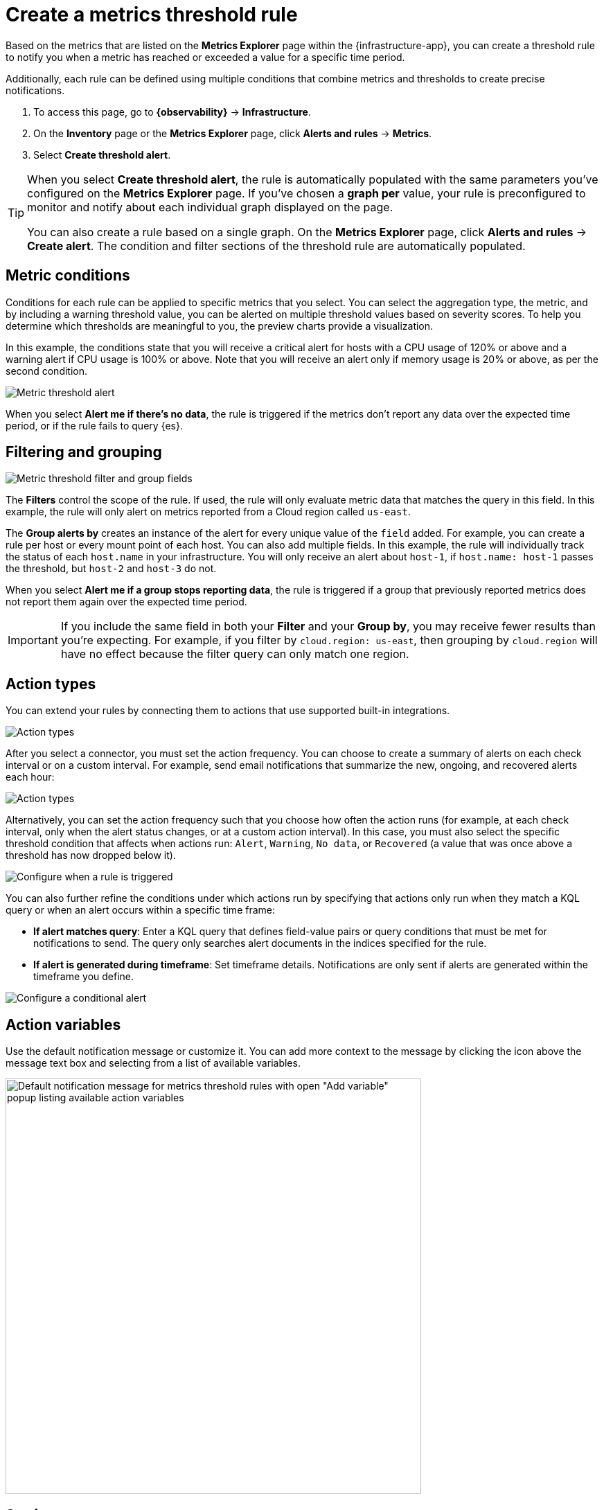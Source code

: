 [[metrics-threshold-alert]]
= Create a metrics threshold rule

Based on the metrics that are listed on the **Metrics Explorer** page within the {infrastructure-app},
you can create a threshold rule to notify you when a metric has reached or exceeded a value for a specific
time period.

Additionally, each rule can be defined using multiple
conditions that combine metrics and thresholds to create precise notifications.

. To access this page, go to **{observability}** -> **Infrastructure**.
. On the **Inventory** page or the **Metrics Explorer** page, click **Alerts and rules** -> **Metrics**.
. Select **Create threshold alert**.

[TIP]
=====
When you select *Create threshold alert*, the rule is automatically populated with the same parameters
you've configured on the *Metrics Explorer* page. If you've chosen a *graph per* value, your rule is
preconfigured to monitor and notify about each individual graph displayed on the page.

You can also create a rule based on a single graph. On the **Metrics Explorer** page,
click **Alerts and rules** -> **Create alert**. The condition and filter sections of the threshold rule
are automatically populated.
=====

[discrete]
[[metrics-conditions]]
== Metric conditions

Conditions for each rule can be applied to specific metrics that you select. You can select the aggregation type,
the metric, and by including a warning threshold value, you can be alerted on multiple threshold values based on severity scores.
To help you determine which thresholds are meaningful to you, the preview charts provide a visualization.

In this example, the conditions state that you will receive a critical alert for hosts with a CPU usage of 120% or above and a warning alert if CPU usage is 100% or above. Note that you will receive an alert only if memory usage is 20% or above, as per the second condition.

[role="screenshot"]
image::images/metrics-alert.png[Metric threshold alert]

When you select *Alert me if there's no data*, the rule is triggered if the metrics don't report any data over the
expected time period, or if the rule fails to query {es}.

[discrete]
[[filtering-and-grouping]]
== Filtering and grouping
[role="screenshot"]
image::images/metrics-alert-filters-and-group.png[Metric threshold filter and group fields]

The *Filters* control the scope of the rule. If used, the rule will only evaluate metric data that matches the query in this field. In this example, the rule will only alert on metrics reported from a Cloud region called `us-east`.

The *Group alerts by* creates an instance of the alert for every unique value of the `field` added. For example, you can create a rule per host or every mount point of each host. You can also add multiple fields. In this example, the rule will individually track the status of each `host.name` in your infrastructure. You will only receive an alert about `host-1`, if `host.name: host-1` passes the threshold, but `host-2` and `host-3` do not.

When you select *Alert me if a group stops reporting data*, the rule is triggered if a group that previously reported metrics does not report them again over the expected time period.

[IMPORTANT]
==============================================
If you include the same field in both your **Filter** and your **Group by**, you may receive fewer results than you're expecting. For example, if you filter by `cloud.region: us-east`, then grouping by `cloud.region` will have no effect because the filter query can only match one region.
==============================================

[discrete]
[[action-types-metrics]]
== Action types

You can extend your rules by connecting them to actions that use supported built-in integrations.

[role="screenshot"]
image::images/alert-action-types.png[Action types]

After you select a connector, you must set the action frequency. You can choose to create a summary of alerts on each check interval or on a custom interval. For example, send email notifications that summarize the new, ongoing, and recovered alerts each hour:

[role="screenshot"]
image::images/action-alert-summary.png[Action types]

Alternatively, you can set the action frequency such that you choose how often the action runs (for example, at each check interval, only when the alert status changes, or at a custom action interval). In this case, you must also select the specific threshold condition that affects when actions run: `Alert`, `Warning`, `No data`, or `Recovered` (a value that was once above a threshold has now dropped below it).

[role="screenshot"]
image::images/metrics-threshold-run-when-selection.png[Configure when a rule is triggered]

You can also further refine the conditions under which actions run by specifying that actions only run when they match a KQL query or when an alert occurs within a specific time frame:

- *If alert matches query*: Enter a KQL query that defines field-value pairs or query conditions that must be met for notifications to send. The query only searches alert documents in the indices specified for the rule.
- *If alert is generated during timeframe*: Set timeframe details. Notifications are only sent if alerts are generated within the timeframe you define.

[role="screenshot"]
image::images/metric-threshold-conditional-alerts.png[Configure a conditional alert]

[discrete]
== Action variables

Use the default notification message or customize it.
You can add more context to the message by clicking the icon above the message text box
and selecting from a list of available variables.

[role="screenshot"]
image::images/metrics-threshold-alert-default-message.png[Default notification message for metrics threshold rules with open "Add variable" popup listing available action variables,width=600]

[discrete]
[[metrics-alert-settings]]
== Settings

With metrics threshold rules, it's not possible to set an explicit index pattern as part of the configuration. The index pattern is instead inferred from
*Metrics indices* on the <<configure-settings,Settings>> page of the {infrastructure-app}.

With each execution of the rule check, the *Metrics indices* setting is checked, but it is not stored when the rule is created.

The *Timestamp* field that is set under *Settings* determines which field is used for timestamps in queries.
